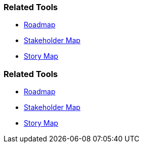 // (c) nextnormal.academy UG (haftungsbeschränkt) (https://nextnormal.academy)
// ====================================================


// tag::DE[]
=== Related Tools

- link:https://manual.advancedproductowner.com/roadmap/[Roadmap]
- link:https://manual.advancedproductowner.com/stakeholder-mapping/[Stakeholder Map]
- link:https://manual.advancedproductowner.com/story-map/[Story Map]

// end::DE[]

// tag::EN[]
=== Related Tools

- link:https://manual.advancedproductowner.com/roadmap/[Roadmap]
- link:https://manual.advancedproductowner.com/stakeholder-mapping/[Stakeholder Map]
- link:https://manual.advancedproductowner.com/story-map/[Story Map]

// end::EN[]
